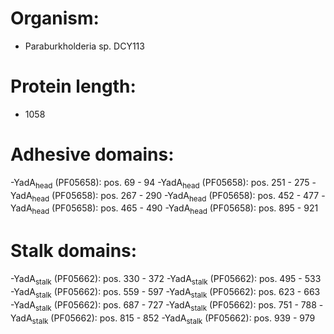 * Organism:
- Paraburkholderia sp. DCY113
* Protein length:
- 1058
* Adhesive domains:
-YadA_head (PF05658): pos. 69 - 94
-YadA_head (PF05658): pos. 251 - 275
-YadA_head (PF05658): pos. 267 - 290
-YadA_head (PF05658): pos. 452 - 477
-YadA_head (PF05658): pos. 465 - 490
-YadA_head (PF05658): pos. 895 - 921
* Stalk domains:
-YadA_stalk (PF05662): pos. 330 - 372
-YadA_stalk (PF05662): pos. 495 - 533
-YadA_stalk (PF05662): pos. 559 - 597
-YadA_stalk (PF05662): pos. 623 - 663
-YadA_stalk (PF05662): pos. 687 - 727
-YadA_stalk (PF05662): pos. 751 - 788
-YadA_stalk (PF05662): pos. 815 - 852
-YadA_stalk (PF05662): pos. 939 - 979

